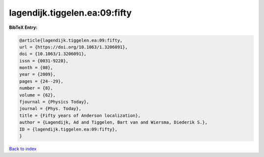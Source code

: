 lagendijk.tiggelen.ea:09:fifty
==============================

.. :cite:t:`lagendijk.tiggelen.ea:09:fifty`

.. bibliography:: ../../All.bib

**BibTeX Entry:**

.. code-block:: bibtex

   @article{lagendijk.tiggelen.ea:09:fifty,
   url = {https://doi.org/10.1063/1.3206091},
   doi = {10.1063/1.3206091},
   issn = {0031-9228},
   month = {08},
   year = {2009},
   pages = {24--29},
   number = {8},
   volume = {62},
   fjournal = {Physics Today},
   journal = {Phys. Today},
   title = {Fifty years of Anderson localization},
   author = {Lagendijk, Ad and Tiggelen, Bart van and Wiersma, Diederik S.},
   ID = {lagendijk.tiggelen.ea:09:fifty},
   }

`Back to index <../index>`_
